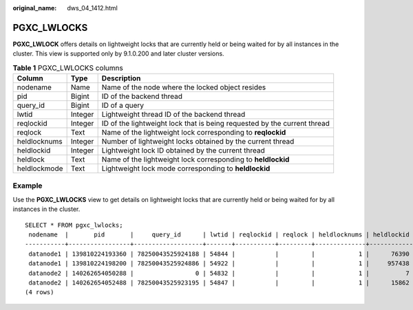 :original_name: dws_04_1412.html

.. _dws_04_1412:

PGXC_LWLOCKS
============

**PGXC_LWLOCK** offers details on lightweight locks that are currently held or being waited for by all instances in the cluster. This view is supported only by 9.1.0.200 and later cluster versions.

.. table:: **Table 1** PGXC_LWLOCKS columns

   +--------------+---------+--------------------------------------------------------------------------+
   | Column       | Type    | Description                                                              |
   +==============+=========+==========================================================================+
   | nodename     | Name    | Name of the node where the locked object resides                         |
   +--------------+---------+--------------------------------------------------------------------------+
   | pid          | Bigint  | ID of the backend thread                                                 |
   +--------------+---------+--------------------------------------------------------------------------+
   | query_id     | Bigint  | ID of a query                                                            |
   +--------------+---------+--------------------------------------------------------------------------+
   | lwtid        | Integer | Lightweight thread ID of the backend thread                              |
   +--------------+---------+--------------------------------------------------------------------------+
   | reqlockid    | Integer | ID of the lightweight lock that is being requested by the current thread |
   +--------------+---------+--------------------------------------------------------------------------+
   | reqlock      | Text    | Name of the lightweight lock corresponding to **reqlockid**              |
   +--------------+---------+--------------------------------------------------------------------------+
   | heldlocknums | Integer | Number of lightweight locks obtained by the current thread               |
   +--------------+---------+--------------------------------------------------------------------------+
   | heldlockid   | Integer | Lightweight lock ID obtained by the current thread                       |
   +--------------+---------+--------------------------------------------------------------------------+
   | heldlock     | Text    | Name of the lightweight lock corresponding to **heldlockid**             |
   +--------------+---------+--------------------------------------------------------------------------+
   | heldlockmode | Text    | Lightweight lock mode corresponding to **heldlockid**                    |
   +--------------+---------+--------------------------------------------------------------------------+

Example
-------

Use the **PGXC_LWLOCKS** view to get details on lightweight locks that are currently held or being waited for by all instances in the cluster.

::

   SELECT * FROM pgxc_lwlocks;
    nodename  |       pid       |     query_id      | lwtid | reqlockid | reqlock | heldlocknums | heldlockid |      heldlock      | heldlockmode
   -----------+-----------------+-------------------+-------+-----------+---------+--------------+------------+--------------------+--------------
    datanode1 | 139810224193360 | 78250043525924188 | 54844 |           |         |            1 |      76390 | BUFFER_POOL_LWLOCK | Shared
    datanode1 | 139810224198200 | 78250043525924886 | 54922 |           |         |            1 |     957438 | PGPROC_LWLOCK      | Exclusive
    datanode2 | 140262654050288 |                 0 | 54832 |           |         |            1 |          7 | WALWriteLock       | Exclusive
    datanode2 | 140262654052488 | 78250043525923195 | 54847 |           |         |            1 |      15862 | BUFFER_POOL_LWLOCK | Shared
   (4 rows)
